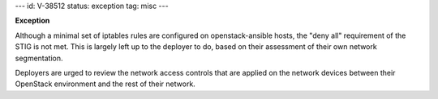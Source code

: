 ---
id: V-38512
status: exception
tag: misc
---

**Exception**

Although a minimal set of iptables rules are configured on openstack-ansible
hosts, the "deny all" requirement of the STIG is not met. This is largely left
up to the deployer to do, based on their assessment of their own network
segmentation.

Deployers are urged to review the network access controls that are applied
on the network devices between their OpenStack environment and the rest of
their network.
